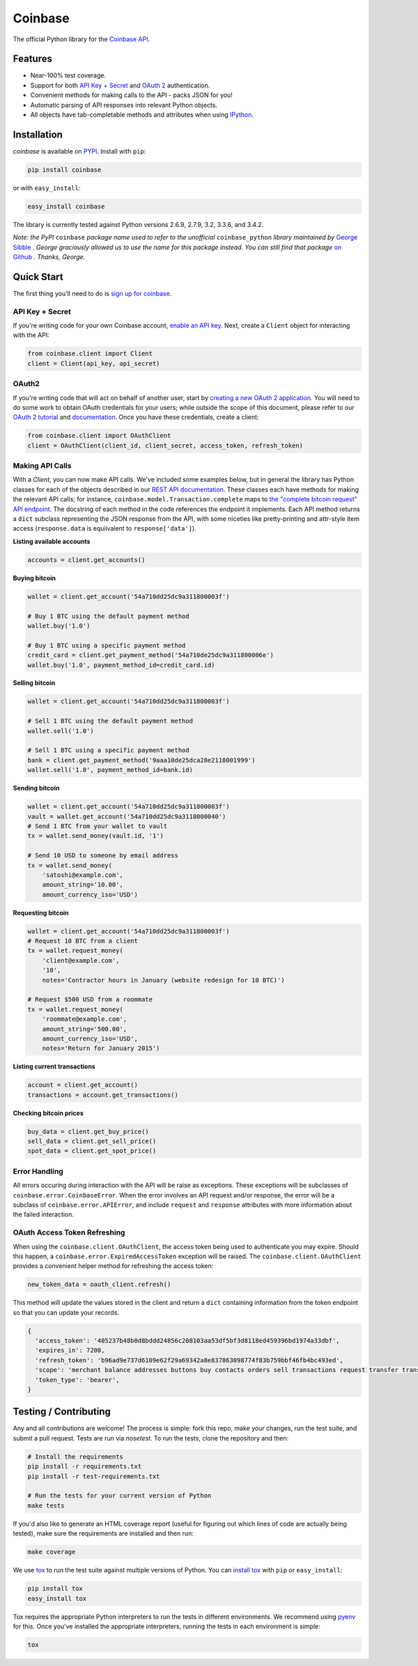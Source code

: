 Coinbase
========

.. image:: https://pypip.in/version/coinbase/badge.svg?style=flat
    :target: https://pypi.python.org/pypi/coinbase

.. image:: https://img.shields.io/travis/coinbase/coinbase-python/master.svg?style=flat
    :target: https://travis-ci.org/coinbase/coinbase-python

.. image:: https://pypip.in/download/coinbase/badge.svg?style=flat
    :target: https://pypi.python.org/pypi/coinbase/

.. image:: https://pypip.in/wheel/blackhole/badge.svg?style=flat
    :target: https://pypi.python.org/pypi/coinbase/

.. image:: https://pypip.in/py_versions/coinbase/badge.svg?style=flat
    :target: https://pypi.python.org/pypi/coinbase/

.. image:: https://pypip.in/license/blackhole/badge.svg?style=flat
    :target: https://pypi.python.org/pypi/coinbase/

The official Python library for the `Coinbase API
<https://developers.coinbase.com/api>`_.

Features
--------

* Near-100% test coverage.
* Support for both `API Key + Secret
  <https://coinbase.com/docs/api/authentication#hmac>`_ and `OAuth 2
  <https://coinbase.com/docs/api/authentication#oauth2>`_ authentication.
* Convenient methods for making calls to the API - packs JSON for you!
* Automatic parsing of API responses into relevant Python objects.
* All objects have tab-completable methods and attributes when using
  `IPython <http://ipython.org>`_.


Installation
------------

`coinbase` is available on `PYPI <https://pypi.python.org/pypi/coinbase/>`_.
Install with ``pip``:

.. code:: bash

    pip install coinbase

or with ``easy_install``:

.. code:: bash

    easy_install coinbase

The library is currently tested against Python versions 2.6.9, 2.7.9, 3.2,
3.3.6, and 3.4.2.

*Note: the PyPI* ``coinbase`` *package name used to refer to the unofficial*
``coinbase_python`` *library maintained by* `George Sibble
<http://onepercentbreadsticks.com/>`_ *. George graciously allowed us to use
the name for this package instead. You can still find that package* `on Github
<https://github.com/sibblegp/coinbase_python>`_ *. Thanks, George.*

Quick Start
-------------

The first thing you'll need to do is `sign up for coinbase
<https://coinbase.com>`_.

API Key + Secret
^^^^^^^^^^^^^^^^

If you're writing code for your own Coinbase account, `enable an API key
<https://coinbase.com/settings/api>`_. Next, create a ``Client`` object for
interacting with the API:

.. code:: python

    from coinbase.client import Client
    client = Client(api_key, api_secret)

OAuth2
^^^^^^

If you're writing code that will act on behalf of another user, start by
`creating a new OAuth 2 application <https://coinbase.com/oauth/applications>`_.
You will need to do some work to obtain OAuth credentials for your users; while
outside the scope of this document, please refer to our `OAuth 2 tutorial
<https://www.coinbase.com/docs/api/oauth_tutorial>`_ and `documentation
<https://www.coinbase.com/docs/api/authentication#oauth2>`_. Once you have
these credentials, create a client:

.. code:: python

    from coinbase.client import OAuthClient
    client = OAuthClient(client_id, client_secret, access_token, refresh_token)

Making API Calls
^^^^^^^^^^^^^^^^

With a `Client`, you can now make API calls. We've included some examples
below, but in general the library has Python classes for each of the objects
described in our `REST API documentation
<https://developers.coinbase.com/api>`_.  These classes each have methods for
making the relevant API calls; for instance,
``coinbase.model.Transaction.complete`` maps to `the "complete bitcoin request"
API endpoint <https://developers.coinbase.com/api#complete-bitcoin-request>`_.
The docstring of each method in the code references the endpoint it implements.
Each API method returns a ``dict`` subclass representing the JSON response from
the API, with some niceties like pretty-printing and attr-style item access
(``response.data`` is equiivalent to ``response['data']``).

**Listing available accounts**

.. code:: python

    accounts = client.get_accounts()

**Buying bitcoin**

.. code:: python

    wallet = client.get_account('54a710dd25dc9a311800003f')
    
    # Buy 1 BTC using the default payment method
    wallet.buy('1.0')

    # Buy 1 BTC using a specific payment method
    credit_card = client.get_payment_method('54a710de25dc9a311800006e')
    wallet.buy('1.0', payment_method_id=credit_card.id)


**Selling bitcoin**

.. code:: python

    wallet = client.get_account('54a710dd25dc9a311800003f')
    
    # Sell 1 BTC using the default payment method
    wallet.sell('1.0')

    # Sell 1 BTC using a specific payment method
    bank = client.get_payment_method('9aaa10de25dca28e2118001999')
    wallet.sell('1.0', payment_method_id=bank.id)


**Sending bitcoin**

.. code:: python

    wallet = client.get_account('54a710dd25dc9a311800003f')
    vault = wallet.get_account('54a710dd25dc9a3118000040')
    # Send 1 BTC from your wallet to vault
    tx = wallet.send_money(vault.id, '1')
    
    # Send 10 USD to someone by email address
    tx = wallet.send_money(
        'satoshi@example.com',
        amount_string='10.00',
        amount_currency_iso='USD')

**Requesting bitcoin**

.. code:: python

    wallet = client.get_account('54a710dd25dc9a311800003f')
    # Request 10 BTC from a client
    tx = wallet.request_money(
        'client@example.com',
        '10',
        notes='Contractor hours in January (website redesign for 10 BTC)')

    # Request $500 USD from a roommate
    tx = wallet.request_money(
        'roommate@example.com',
        amount_string='500.00',
        amount_currency_iso='USD',
        notes='Return for January 2015')


**Listing current transactions**

.. code:: python

    account = client.get_account()
    transactions = account.get_transactions()

**Checking bitcoin prices**

.. code:: python

    buy_data = client.get_buy_price()
    sell_data = client.get_sell_price()
    spot_data = client.get_spot_price()


Error Handling
^^^^^^^^^^^^^^

All errors occuring during interaction with the API will be raise as
exceptions.  These exceptions will be subclasses of
``coinbase.error.CoinbaseError``. When the error involves an API request and/or
response, the error will be a subclass of ``coinbase.error.APIError``, and
include ``request`` and ``response`` attributes with more information about the
failed interaction.

OAuth Access Token Refreshing
^^^^^^^^^^^^^^^^^^^^^^^^^^^^^

When using the ``coinbase.client.OAuthClient``, the access token being used
to authenticate you may expire. Should this happen, a ``coinbase.error.ExpiredAccessToken``
exception will be raised. The ``coinbase.client.OAuthClient`` provides a convenient
helper method for refreshing the access token:

.. code:: python

    new_token_data = oauth_client.refresh()

This method will update the values stored in the client and return a ``dict`` containing information from the token endpoint so that you can update your records.

.. code:: javascript

    {
      'access_token': '405237b48b0d8bddd24856c208103aa53df5bf3d8118ed459396bd1974a33dbf',
      'expires_in': 7200,
      'refresh_token': 'b96ad9e737d6109e62f29a69342a8e837863098774f83b759bbf46fb4bc493ed',
      'scope': 'merchant balance addresses buttons buy contacts orders sell transactions request transfer transfers user send',
      'token_type': 'bearer',
    }


Testing / Contributing
----------------------

Any and all contributions are welcome! The process is simple: fork this repo,
make your changes, run the test suite, and submit a pull request.  Tests are
run via `nosetest`. To run the tests, clone the repository and then:

.. code:: bash

    # Install the requirements
    pip install -r requirements.txt
    pip install -r test-requirements.txt
    
    # Run the tests for your current version of Python
    make tests

If you'd also like to generate an HTML coverage report (useful for figuring out
which lines of code are actually being tested), make sure the requirements are
installed and then run:

.. code:: bash

    make coverage

We use `tox <https://tox.readthedocs.org/en/latest/>`_ to run the test suite
against multiple versions of Python. You can `install tox
<http://tox.readthedocs.org/en/latest/install.html>`_ with ``pip`` or
``easy_install``:

.. code:: bash

    pip install tox
    easy_install tox

Tox requires the appropriate Python interpreters to run the tests in different
environments. We recommend using `pyenv
<https://github.com/yyuu/pyenv#installation>`_ for this. Once you've installed
the appropriate interpreters, running the tests in each environment is simple:

.. code:: bash

    tox
